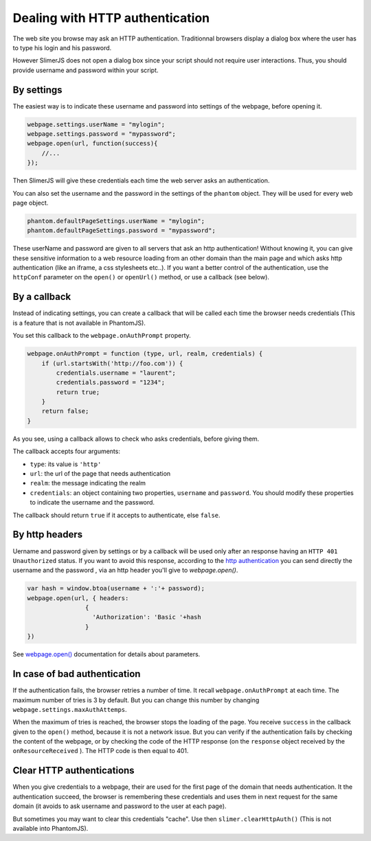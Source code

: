

================================
Dealing with HTTP authentication
================================

The web site you browse may ask an HTTP authentication.
Traditionnal browsers display a dialog box where the user
has to type his login and his password.

However SlimerJS does not open a dialog box since your script
should not require user interactions. Thus, you should provide
username and password within your script.

By settings
-----------

The easiest way is to indicate these username and password into settings
of the webpage, before opening it.

.. code-block:: javascript
    
    webpage.settings.userName = "mylogin";
    webpage.settings.password = "mypassword";
    webpage.open(url, function(success){
        //...
    });


Then SlimerJS will give these credentials each time the web server
asks an authentication.

You can also set the username and the password in the settings of
the ``phantom`` object. They will be used for every web page object.

.. code-block:: javascript
    
    phantom.defaultPageSettings.userName = "mylogin";
    phantom.defaultPageSettings.password = "mypassword";


.. container:: warning

    These userName and password are given to all servers that ask an
    http authentication! Without knowing it, you can give these
    sensitive information to a web resource loading from an other
    domain than the main page and which asks http authentication (like
    an iframe, a css stylesheets etc..).
    If you want a better control of the authentication, use the ``httpConf`` parameter
    on the ``open()`` or ``openUrl()`` method, or use a callback
    (see below).


By a callback
-------------

Instead of indicating settings, you can create a callback
that will be called each time the browser needs credentials
(This is a feature that is not available in PhantomJS).

You set this callback to the ``webpage.onAuthPrompt`` property.

.. code-block:: javascript
    
    webpage.onAuthPrompt = function (type, url, realm, credentials) {
        if (url.startsWith('http://foo.com')) {
            credentials.username = "laurent";
            credentials.password = "1234";
            return true;
        }
        return false;
    }

As you see, using a callback allows to check who asks credentials, before
giving them.

The callback accepts four arguments:

- ``type``: its value is ``'http'``
- ``url``: the url of the page that needs authentication
- ``realm``: the message indicating the realm
- ``credentials``: an object containing two properties, ``username`` and
  ``password``. You should modify these properties to indicate the username
  and the password.

The callback should return ``true`` if it accepts to authenticate, else
``false``.

By http headers
---------------

Uername and password given by settings or by a callback will be used only
after an response having an ``HTTP 401 Unauthorized`` status. If you want to avoid
this response, according to the `http authentication <https://en.wikipedia.org/wiki/Basic_access_authentication>`_
you can send directly the username and the password , via
an http header you'll give to `webpage.open()`.


.. code-block:: javascript
    
    var hash = window.btoa(username + ':'+ password);
    webpage.open(url, { headers:
                    {
                      'Authorization': 'Basic '+hash
                    }
    })


See `webpage.open() <../api/webpage.html#webpage-open>`_  documentation for details about parameters.

In case of bad authentication
-----------------------------

If the authentication fails, the browser retries a number of time.
It recall ``webpage.onAuthPrompt`` at each time. The maximum number
of tries is 3 by default. But you can change this number
by changing ``webpage.settings.maxAuthAttemps``.

When the maximum of tries is reached, the browser stops the loading
of the page. You receive ``success`` in the callback given to the
``open()`` method, because it is not a network issue.
But you can verify if the authentication fails by checking the content
of the webpage, or by checking the code of the HTTP response (on the
``response`` object received by the ``onResourceReceived`` ).
The HTTP code is then equal to 401.


Clear HTTP authentications
--------------------------

When you give credentials to a webpage, their are used for the first page
of the domain that needs authentication. It the authentication succeed,
the browser is remembering these credentials and uses them in next
request for the same domain (it avoids to ask username and password
to the user at each page).

But sometimes you may want to clear this credentials "cache". Use then
``slimer.clearHttpAuth()``  (This is not available into PhantomJS).

